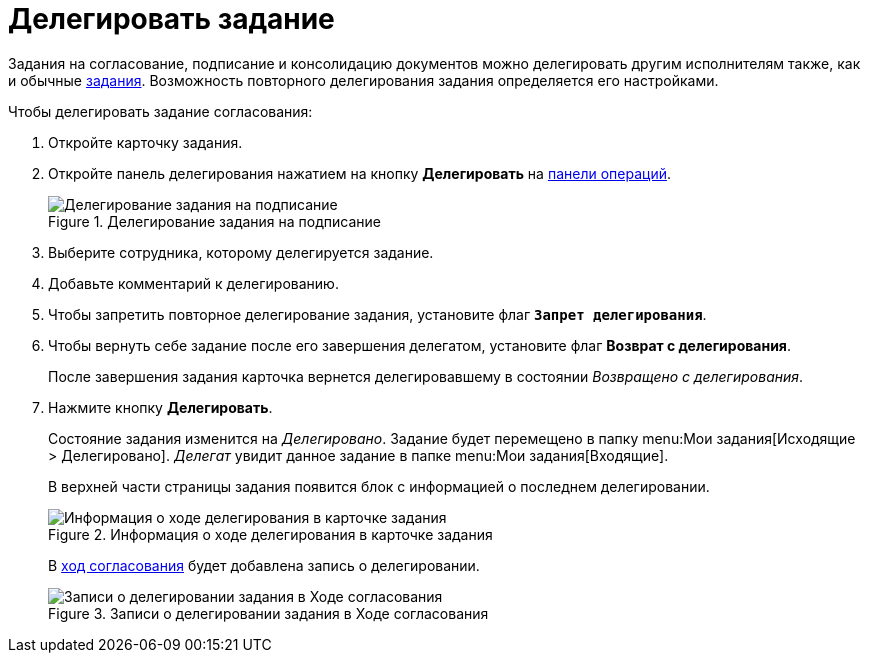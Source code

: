 = Делегировать задание

Задания на согласование, подписание и консолидацию документов можно делегировать другим исполнителям также, как и обычные xref:tasksDelegate.adoc[задания]. Возможность повторного делегирования задания определяется его настройками.

.Чтобы делегировать задание согласования:
. Откройте карточку задания.
. Откройте панель делегирования нажатием на кнопку *Делегировать* на xref:cards-terms.adoc#cardsOperations[панели операций].
+
.Делегирование задания на подписание
image::delegationStart.png[Делегирование задания на подписание]
+
. Выберите сотрудника, которому делегируется задание.
. Добавьте комментарий к делегированию.
. Чтобы запретить повторное делегирование задания, установите флаг `*Запрет делегирования*`.
. Чтобы вернуть себе задание после его завершения делегатом, установите флаг *Возврат с делегирования*.
+
После завершения задания карточка вернется делегировавшему в состоянии _Возвращено с делегирования_.
. Нажмите кнопку *Делегировать*.
+
****
Состояние задания изменится на _Делегировано_. Задание будет перемещено в папку menu:Мои задания[Исходящие > Делегировано]. _Делегат_ увидит данное задание в папке menu:Мои задания[Входящие].

В верхней части страницы задания появится блок с информацией о последнем делегировании.

.Информация о ходе делегирования в карточке задания
image::approvalDelegatedInfo.png[Информация о ходе делегирования в карточке задания]

В xref:approval-view.adoc[ход согласования] будет добавлена запись о делегировании.

.Записи о делегировании задания в Ходе согласования
image::negotiationWithDelegate.png[Записи о делегировании задания в Ходе согласования]
****

